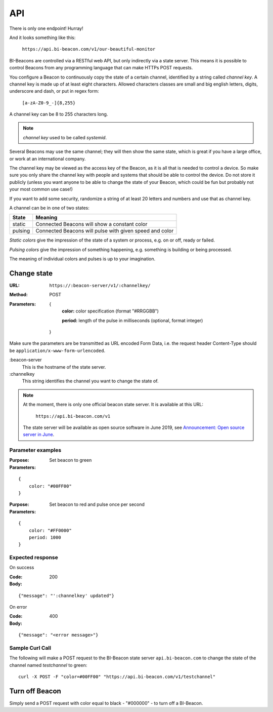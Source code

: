 .. describes the application programming interface

.. _ref_api:

API
===

There is only one endpoint! Hurray!

And it looks something like this:

   ``https://api.bi-beacon.com/v1/our-beautiful-monitor``

BI-Beacons are controlled  via a RESTful web API,  but only indirectly
via a state  server. This means it  is possible to
control Beacons from any programming language that can make HTTPs POST
requests.

You configure a Beacon to continuously copy the state of a certain
channel, identified by a string called *channel key*.
A channel key is made up of at
least eight characters. Allowed characters classes are small and big
english letters, digits, underscore and dash, or put in regex form:

        ``[a-zA-Z0-9_-]{8,255}``

A channel key can be 8 to 255 characters long.

.. note::
    `channel key` used to be called `systemid`.

Several Beacons may use the same channel; they will then
show the same state, which is great if you have a large office,
or work at an international company.

The channel key may be viewed as the access key of the Beacon,
as it is all that is needed to control a device. So make sure you
only share the channel key with people and systems that should
be able to control the device. Do not store it publicly (unless you
want anyone to be able to change the state of your Beacon, which
could be fun but probably not your most common use case!)

If you want to add some security, randomize a string of at least 20
letters and numbers and use that as channel key.

A channel can be in one of two states:

+---------+--------------------------------------------------------+
| State   |  Meaning                                               |
+=========+========================================================+
| static  | Connected Beacons will show a constant color           |
+---------+--------------------------------------------------------+
| pulsing | Connected Beacons will pulse with                      |
|         | given speed and color                                  |
+---------+--------------------------------------------------------+

*Static colors* give the impression of the state of a system or process,
e.g. on or off, ready or failed.

*Pulsing colors* give the impression of something happening, e.g.
something is building or being processed.

The meaning of individual colors and pulses is up to your imagination.

Change state
------------

:URL:       ``https://:beacon-server/v1/:channelkey/``

:Method:    POST

:Parameters:

    {
      **color:** color specification (format "#RRGGBB")

      **period:** length of the pulse in milliseconds (optional, format integer)
    }

Make sure the parameters are be transmitted as URL encoded Form Data,
i.e. the request header Content-Type should be
``application/x-www-form-urlencoded``.

:beacon-server
    This is the hostname of the state server.

:channelkey
    This string identifies the channel you want to change the state of.

.. note:: At the moment, there is only one official beacon state server.
          It is available at this URL:

             ``https://api.bi-beacon.com/v1``

          The state server will be available as open source software
          in June 2019, see `Announcement: Open source server in June`_.


.. _`Announcement: Open source server in June`: https://bi-beacon.se/announcement-open-source-api-server-coming-in-june/

Parameter examples
~~~~~~~~~~~~~~~~~~

:Purpose:   Set beacon to green
:Parameters:

::

    {
        color: "#00FF00"
    }

:Purpose:   Set beacon to red and pulse once per second
:Parameters:

::

    {
        color: "#FF0000"
        period: 1000
    }


Expected response
~~~~~~~~~~~~~~~~~

On success

:Code:              200
:Body:

::

    {"message": "':channelkey' updated"}

On error

:Code:              400
:Body:

::

    {"message": "<error message>"}


Sample Curl Call
~~~~~~~~~~~~~~~~

The following will make a POST request to the BI-Beacon state server
``api.bi-beacon.com`` to change the state of the channel named
`testchannel` to green:

::

    curl -X POST -F "color=#00FF00" "https://api.bi-beacon.com/v1/testchannel"


Turn off Beacon
---------------

Simply send a POST request with color equal to black - "#000000" - to turn off
a BI-Beacon.

